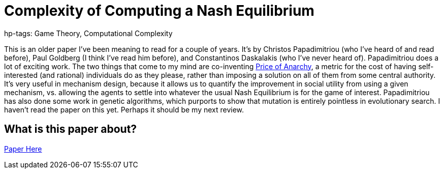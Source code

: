 = Complexity of Computing a Nash Equilibrium
hp-tags: Game Theory, Computational Complexity

This is an older paper I've been meaning to read for a couple of years. It's by Christos Papadimitriou (who I've heard of and read before), Paul Goldberg (I think I've read him before), and Constantinos Daskalakis (who I've never heard of). Papadimitriou does a lot of exciting work. The two things that come to my mind are co-inventing https://en.wikipedia.org/wiki/Price_of_anarchy[Price of Anarchy], a metric for the cost of having self-interested (and rational) individuals do as they please, rather than imposing a solution on all of them from some central authority. It's very useful in mechanism design, because it allows us to quantify the improvement in social utility from using a given mechanism, vs. allowing the agents to settle into whatever the usual Nash Equilibrium is for the game of interest. Papadimitriou has also done some work in genetic algorithms, which purports to show that mutation is entirely pointless in evolutionary search. I haven't read the paper on this yet. Perhaps it should be my next review.

== What is this paper about?




https://people.csail.mit.edu/costis/simplified.pdf[Paper Here]